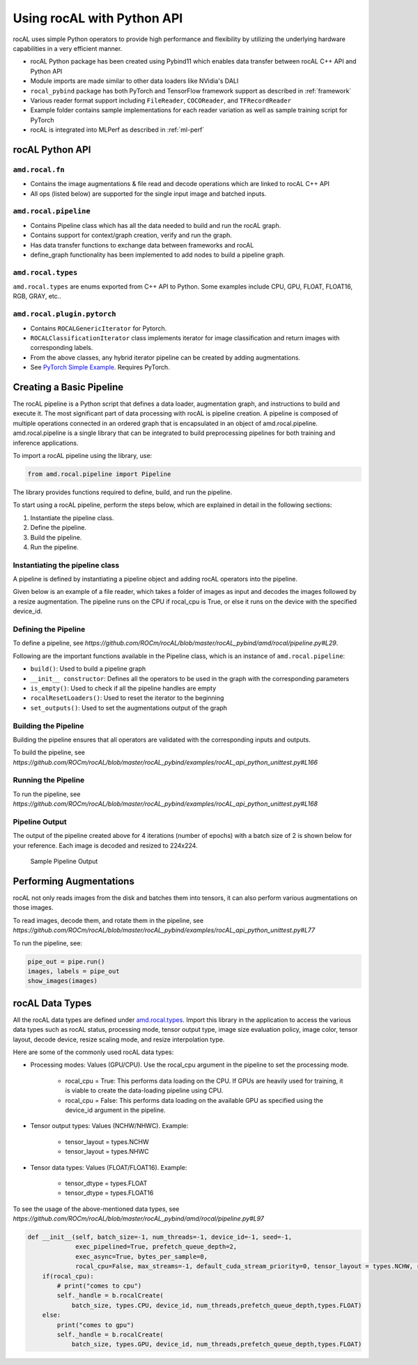 .. meta::
  :description: rocAL documentation and API reference library
  :keywords: rocAL, ROCm, API, documentation

.. _using-with-python:

********************************************************************
Using rocAL with Python API
********************************************************************

rocAL uses simple Python operators to provide high performance and flexibility by utilizing the underlying hardware capabilities in a very efficient manner. 

*   rocAL Python package has been created using Pybind11 which enables data transfer between rocAL C++ API and Python API
*   Module imports are made similar to other data loaders like NVidia's DALI
*   ``rocal_pybind`` package has both PyTorch and TensorFlow framework support as described in :ref:`framework`
*   Various reader format support including ``FileReader``, ``COCOReader``, and ``TFRecordReader``
*   Example folder contains sample implementations for each reader variation as well as sample training script for PyTorch
*   rocAL is integrated into MLPerf as described in :ref:`ml-perf`


rocAL Python API
=====================

``amd.rocal.fn``
-----------------------------

*  Contains the image augmentations & file read and decode operations which are linked to rocAL C++ API
*  All ops (listed below) are supported for the single input image and batched inputs.

``amd.rocal.pipeline``
-----------------------

* Contains Pipeline class which has all the data needed to build and run the rocAL graph.
* Contains support for context/graph creation, verify and run the graph.
* Has data transfer functions to exchange data between frameworks and rocAL
* define_graph functionality has been implemented to add nodes to build a pipeline graph.

``amd.rocal.types``
------------------------

``amd.rocal.types`` are enums exported from C++ API to Python. Some examples include CPU, GPU, FLOAT, FLOAT16, RGB, GRAY, etc..

``amd.rocal.plugin.pytorch``
-----------------------------

*  Contains ``ROCALGenericIterator`` for Pytorch.
*  ``ROCALClassificationIterator`` class implements iterator for image classification and return images with corresponding labels.
*  From the above classes, any hybrid iterator pipeline can be created by adding augmentations.
*  See `PyTorch Simple Example <https://github.com/ROCm/rocAL/tree/master/docs/examples/pytorch>`_. Requires PyTorch.


Creating a Basic Pipeline
============================

The rocAL pipeline is a Python script that defines a data loader, augmentation graph, and instructions to build and execute it. The most significant part of data processing with rocAL is pipeline creation. A pipeline is composed of multiple operations connected in an ordered graph that is encapsulated in an object of amd.rocal.pipeline. amd.rocal.pipeline is a single library that can be integrated to build preprocessing pipelines for both training and inference applications. 

To import a rocAL pipeline using the library, use:

.. code-block:: python

    from amd.rocal.pipeline import Pipeline


The library provides functions required to define, build, and run the pipeline. 

To start using a rocAL pipeline, perform the steps below, which are explained in detail in the following sections: 

1. Instantiate the pipeline class.
2. Define the pipeline.
3. Build the pipeline.
4. Run the pipeline.

Instantiating the pipeline class
-----------------------------------

A pipeline is defined by instantiating a pipeline object and adding rocAL operators into the pipeline. 

Given below is an example of a file reader, which takes a folder of images as input and decodes the images followed by a resize augmentation. The pipeline runs on the CPU if rocal_cpu is True, or else it runs on the device with the specified device_id.

.. code-block:: python
   :caption: Create Pipeline Instance

    pipe = SimplePipeline(batch_size=batch_size, num_threads=num_threads, device_id=args.local_rank, seed=random_seed, rocal_cpu=rocal_cpu, tensor_layout=types.NHWC if args.NHWC else types.NCHW , tensor_dtype=types.FLOAT16 if args.fp16 else types.FLOAT)
    # Set Params
    output_set = 0
    rocal_device = 'cpu' if rocal_cpu else 'gpu'
    decoder_device = 'cpu' if rocal_cpu else 'gpu'
    # Use pipeline instance to make calls to reader, decoder & augmentations 
    with pipe:
        jpegs, _ = fn.readers.file(file_root=data_path, shard_id=local_rank, num_shards=world_size, random_shuffle=True)
        images = fn.decoders.image(jpegs, file_root=data_path, device=decoder_device, output_type=types.RGB, shard_id=0, num_shards=1, random_shuffle=True)
        images = fn.resize(images, device=rocal_device, resize_x=300, resize_y=300)

Defining the Pipeline
------------------------

To define a pipeline, see `https://github.com/ROCm/rocAL/blob/master/rocAL_pybind/amd/rocal/pipeline.py#L29`.

.. code-block:: shell
   :caption: Pipeline Class

    class Pipeline(object):


    Pipeline class internally calls RocalCreate which returns context which will have all
    the info set by the user.


    Parameters
    ----------
    `batch_size` : int, optional, default = -1
        Batch size of the pipeline. Negative values for this parameter
        are invalid - the default value may only be used with
        serialized pipeline (the value stored in serialized pipeline
        is used instead).
    `num_threads` : int, optional, default = -1
        Number of CPU threads used by the pipeline.
        Negative values for this parameter are invalid - the default
        value may only be used with serialized pipeline (the value
        stored in serialized pipeline is used instead).
    `device_id` : int, optional, default = -1
        Id of GPU used by the pipeline.
        Negative values for this parameter are invalid - the default
        value may only be used with serialized pipeline (the value
        stored in serialized pipeline is used instead).
    `seed` : int, optional, default = -1
        Seed used for random number generation. Leaving the default value
        for this parameter results in random seed.
    `exec_pipelined` : bool, optional, default = True
        Whether to execute the pipeline in a way that enables
        overlapping CPU and GPU computation, typically resulting
        in faster execution speed, but larger memory consumption.
    `prefetch_queue_depth` : int or {"cpu_size": int, "gpu_size": int}, optional, default = 2
        Depth of the executor pipeline. Deeper pipeline makes ROCAL
        more resistant to uneven execution time of each batch, but it
        also consumes more memory for internal buffers.
        Specifying a dict:
        ``{ "cpu_size": x, "gpu_size": y }``
        instead of an integer will cause the pipeline to use separated
        queues executor, with buffer queue size `x` for cpu stage
        and `y` for mixed and gpu stages. It is not supported when both `exec_async`
        and `exec_pipelined` are set to `False`.
        Executor will buffer cpu and gpu stages separately,
        and will fill the buffer queues when the first :meth:`amd.rocal.pipeline.Pipeline.run`
        is issued.
    `exec_async` : bool, optional, default = True
        Whether to execute the pipeline asynchronously.
        This makes :meth:`amd.rocal.pipeline.Pipeline.run` method
        run asynchronously with respect to the calling Python thread.
        In order to synchronize with the pipeline one needs to call
        :meth:`amd.rocal.pipeline.Pipeline.outputs` method.
    `bytes_per_sample` : int, optional, default = 0
        A hint for ROCAL for how much memory to use for its tensors.
    `set_affinity` : bool, optional, default = False
        Whether to set CPU core affinity to the one closest to the
        GPU being used.
    `max_streams` : int, optional, default = -1
        Limit the number of HIP streams used by the executor.
        Value of -1 does not impose a limit.
        This parameter is currently unused (and behavior of
        unrestricted number of streams is assumed).
    `default_cuda_stream_priority` : int, optional, default = 0
        HIP stream priority used by ROCAL. 


Following are the important functions available in the Pipeline class, which is an instance of ``amd.rocal.pipeline``:

* ``build()``: Used to build a pipeline graph
* ``__init__ constructor``: Defines all the operators to be used in the graph with the corresponding parameters
* ``is_empty()``: Used to check if all the pipeline handles are empty
* ``rocalResetLoaders()``: Used to reset the iterator to the beginning
* ``set_outputs()``: Used to set the augmentations output of the graph

Building the Pipeline
-------------------------

Building the pipeline ensures that all operators are validated with the corresponding inputs and outputs.

To build the pipeline, see `https://github.com/ROCm/rocAL/blob/master/rocAL_pybind/examples/rocAL_api_python_unittest.py#L166`

.. code-block:: python
   :caption: Build the Pipeline

    # build the pipeline
    pipe = SimplePipeline(batch_size=max_batch_size, num_threads=1, device_id=0)
    pipe.build()


Running the Pipeline
-----------------------------

To run the pipeline, see `https://github.com/ROCm/rocAL/blob/master/rocAL_pybind/examples/rocAL_api_python_unittest.py#L168`

.. code-block:: python
   :caption: Run the Pipeline

    # Dataloader
    data_loader = ROCALClassificationIterator(pipe,device=device)
    # Enumerate over the Dataloader
    for epoch in range(int(args.num_epochs)):
        print("EPOCH:::::", epoch)
        for i, it in enumerate(data_loader, 0):


Pipeline Output 
-------------------------

The output of the pipeline created above for 4 iterations (number of epochs) with a batch size of 2 is shown below for your reference. Each image is decoded and resized to 224x224.

.. figure:: ../data/ch4_sample.png

   Sample Pipeline Output


Performing Augmentations
================================

rocAL not only reads images from the disk and batches them into tensors, it can also perform various augmentations on those images. 

To read images, decode them, and rotate them in the pipeline, see `https://github.com/ROCm/rocAL/blob/master/rocAL_pybind/examples/rocAL_api_python_unittest.py#L77`

.. code-block:: python
   :caption: Perform Augmentations

    def rotated_pipeline():
        jpegs, labels = fn.readers.file(file_root=image_dir, random_shuffle=True)
        images = fn.decoders.image(jpegs, device='cpu')

    # Rotate the decoded images at an angle of 10ᵒ and fill the remaining space
    With black color (0)
        rotated_images = fn.rotate(images, angle=10.0, fill_value=0)
        return rotated_images, labels

    pipe = rotated_pipeline(batch_size=max_batch_size, num_threads=1, device_id=0)
    pipe.build()


To run the pipeline, see:

.. code-block:: python

    pipe_out = pipe.run()
    images, labels = pipe_out
    show_images(images)

rocAL Data Types
=========================

All the rocAL data types are defined under `amd.rocal.types <https://github.com/ROCm/MIVisionX/blob/master/rocAL/rocAL_pybind/amd/rocal/types.py>`_. Import this library in the application to access the various data types such as rocAL status, processing mode, tensor output type, image size evaluation policy, image color, tensor layout, decode device, resize scaling mode, and resize interpolation type. 

Here are some of the commonly used rocAL data types:

* Processing modes: Values (GPU/CPU). Use the rocal_cpu argument in the pipeline to set the processing mode. 

   * rocal_cpu = True: This performs data loading on the CPU. If GPUs are heavily used for training, it is viable to create the data-loading pipeline using CPU.
   * rocal_cpu = False: This performs data loading on the available GPU as specified using the device_id argument in the pipeline.

* Tensor output types: Values (NCHW/NHWC). Example: 

   * tensor_layout = types.NCHW
   * tensor_layout = types.NHWC

* Tensor data types: Values (FLOAT/FLOAT16). Example: 

   * tensor_dtype = types.FLOAT
   * tensor_dtype = types.FLOAT16

To see the usage of the above-mentioned data types, see `https://github.com/ROCm/rocAL/blob/master/rocAL_pybind/amd/rocal/pipeline.py#L97`

.. code-block:: python

    def __init__(self, batch_size=-1, num_threads=-1, device_id=-1, seed=-1,
                 exec_pipelined=True, prefetch_queue_depth=2,
                 exec_async=True, bytes_per_sample=0,
                 rocal_cpu=False, max_streams=-1, default_cuda_stream_priority=0, tensor_layout = types.NCHW, reverse_channels = False, multiplier = [1.0,1.0,1.0], offset = [0.0, 0.0, 0.0], tensor_dtype=types.FLOAT):
        if(rocal_cpu):
            # print("comes to cpu")
            self._handle = b.rocalCreate(
                batch_size, types.CPU, device_id, num_threads,prefetch_queue_depth,types.FLOAT)
        else:
            print("comes to gpu")
            self._handle = b.rocalCreate(
                batch_size, types.GPU, device_id, num_threads,prefetch_queue_depth,types.FLOAT)  

